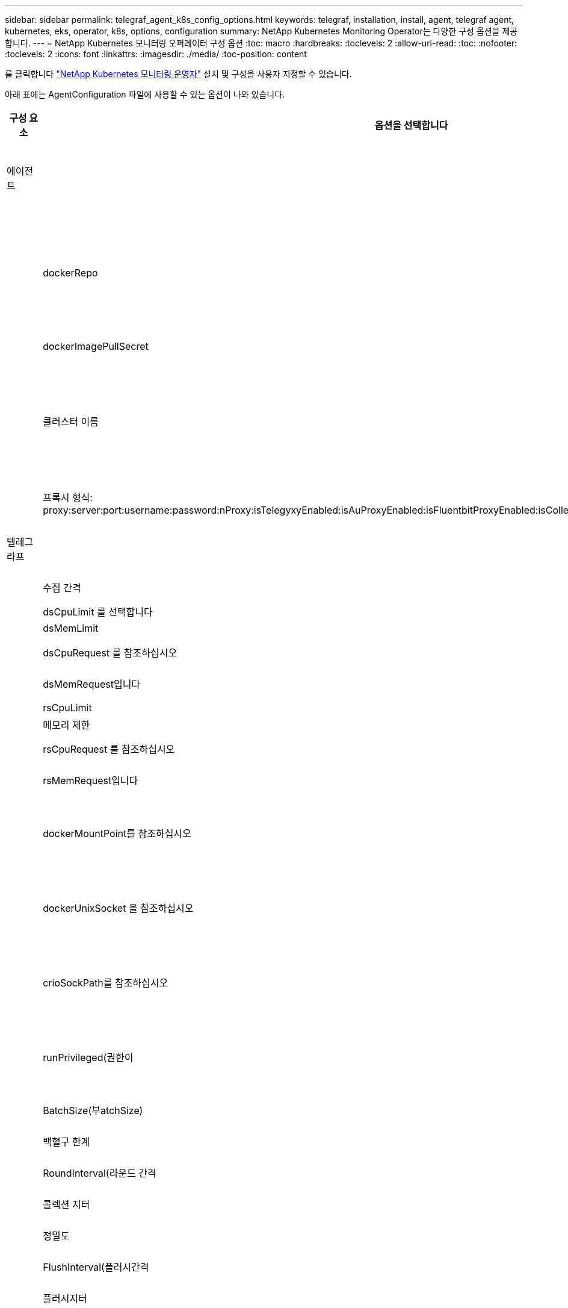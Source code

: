 ---
sidebar: sidebar 
permalink: telegraf_agent_k8s_config_options.html 
keywords: telegraf, installation, install, agent, telegraf agent, kubernetes, eks, operator, k8s, options, configuration 
summary: NetApp Kubernetes Monitoring Operator는 다양한 구성 옵션을 제공합니다. 
---
= NetApp Kubernetes 모니터링 오퍼레이터 구성 옵션
:toc: macro
:hardbreaks:
:toclevels: 2
:allow-uri-read: 
:toc: 
:nofooter: 
:toclevels: 2
:icons: font
:linkattrs: 
:imagesdir: ./media/
:toc-position: content


[role="lead"]
를 클릭합니다 link:task_config_telegraf_agent_k8s.html["NetApp Kubernetes 모니터링 운영자"] 설치 및 구성을 사용자 지정할 수 있습니다.

아래 표에는 AgentConfiguration 파일에 사용할 수 있는 옵션이 나와 있습니다.

[cols="1,1,2"]
|===
| 구성 요소 | 옵션을 선택합니다 | 설명 


| 에이전트 |  | 운용자가 설치할 수 있는 모든 구성품에 공통으로 적용되는 구성 옵션. 이러한 옵션은 "글로벌" 옵션으로 간주할 수 있습니다. 


|  | dockerRepo | Cloud Insights Docker repo와 비교하여 dockerRepo를 재정의하여 고객의 프라이빗 Docker Repos에서 이미지를 가져올 수 있습니다. 기본값은 Cloud Insights Docker입니다 


|  | dockerImagePullSecret | 선택 사항: 고객의 비공개 리포의 비밀 


|  | 클러스터 이름 | 모든 고객 클러스터에서 클러스터를 고유하게 식별하는 자유 텍스트 필드입니다. 이는 Cloud Insights 테넌트 전체에서 고유해야 합니다. 기본값은 고객이 "클러스터 이름" 필드의 UI에 입력하는 것입니다 


|  | 프록시 형식: proxy:server:port:username:password:nProxy:isTelegyxyEnabled:isAuProxyEnabled:isFluentbitProxyEnabled:isCollectionorProxyEnabled:isCollectorProxyEnabled: | 고객이 프록시를 설정할 수 있는 옵션입니다. 일반적으로 고객 회사 대리점입니다. 


| 텔레그라프 |  | 작업자의 Telegraf 설치를 사용자 정의할 수 있는 구성 옵션 


|  | 수집 간격 | 메트릭 수집 간격(초)(최대 = 60초) 


|  | dsCpuLimit 를 선택합니다 | Telegraf DS의 CPU 제한 


|  | dsMemLimit | Telegraf DS의 메모리 제한 


|  | dsCpuRequest 를 참조하십시오 | Telegraf DS에 대한 CPU 요청 


|  | dsMemRequest입니다 | Telegraf DS에 대한 메모리 요청 


|  | rsCpuLimit | Telegraf RS의 CPU 제한 


|  | 메모리 제한 | Telegraf RS의 메모리 제한 


|  | rsCpuRequest 를 참조하십시오 | Telegraf RS에 대한 CPU 요청 


|  | rsMemRequest입니다 | Telegraf RS에 대한 메모리 요청 


|  | dockerMountPoint를 참조하십시오 | dockerMountPoint 경로에 대한 재정의입니다. 이는 클라우드 파운드리 같은 k8s 플랫폼에 비표준 Docker 설치를 위한 것입니다 


|  | dockerUnixSocket 을 참조하십시오 | dockerUnixSocket 경로에 대한 재정의입니다. 이는 클라우드 파운드리 같은 k8s 플랫폼에 비표준 Docker 설치를 위한 것입니다. 


|  | crioSockPath를 참조하십시오 | crioSockPath 경로에 대한 재정의입니다. 이는 클라우드 파운드리 같은 k8s 플랫폼에 비표준 Docker 설치를 위한 것입니다. 


|  | runPrivileged(권한이 | 권한 모드에서 Telegraf 컨테이너를 실행합니다. k8s 노드에서 SELinux가 설정된 경우 이 값을 TRUE로 설정합니다 


|  | BatchSize(부atchSize) | 을 참조하십시오 link:https://github.com/influxdata/telegraf/blob/master/docs/CONFIGURATION.md#agent["Telegraf 구성 문서"] 


|  | 백혈구 한계 | 을 참조하십시오 link:https://github.com/influxdata/telegraf/blob/master/docs/CONFIGURATION.md#agent["Telegraf 구성 문서"] 


|  | RoundInterval(라운드 간격 | 을 참조하십시오 link:https://github.com/influxdata/telegraf/blob/master/docs/CONFIGURATION.md#agent["Telegraf 구성 문서"] 


|  | 콜렉션 지터 | 을 참조하십시오 link:https://github.com/influxdata/telegraf/blob/master/docs/CONFIGURATION.md#agent["Telegraf 구성 문서"] 


|  | 정밀도 | 을 참조하십시오 link:https://github.com/influxdata/telegraf/blob/master/docs/CONFIGURATION.md#agent["Telegraf 구성 문서"] 


|  | FlushInterval(플러시간격 | 을 참조하십시오 link:https://github.com/influxdata/telegraf/blob/master/docs/CONFIGURATION.md#agent["Telegraf 구성 문서"] 


|  | 플러시지터 | 을 참조하십시오 link:https://github.com/influxdata/telegraf/blob/master/docs/CONFIGURATION.md#agent["Telegraf 구성 문서"] 


|  | 출력 제한 시간 | 을 참조하십시오 link:https://github.com/influxdata/telegraf/blob/master/docs/CONFIGURATION.md#agent["Telegraf 구성 문서"] 


|  | dockerMetricCollectionEnabled를 참조하십시오 | Docker 메트릭을 수집합니다. 기본적으로 이 옵션은 true로 설정되어 있으며, Docker 기반 k8s 구축 시 Docker 메트릭이 수집됩니다. Docker 메트릭 수집을 해제하려면 FALSE로 설정합니다. 


|  | dsTolerations 를 선택합니다 | 텔레그라프 - DS 추가 허용. 


|  | RsTolerations를 선택합니다 | Telegraf-RS 추가 허용. 


| Kudbe-state-metrics를 나타냅니다 |  | 작업자의 kudbe 상태 메트릭 설치를 사용자 지정할 수 있는 구성 옵션입니다 


|  | cpuLimit | kubbe-state-metrics 구축을 위한 CPU 제한입니다 


|  | MemLimit | kubbe-state-metrics 구축을 위한 MEM 한도 


|  | cpuRequest입니다 | kubbe 상태 메트릭 구축을 위한 CPU 요청입니다 


|  | MemRequest입니다 | MEM은 kudo 상태 메트릭 배포를 요청합니다 


|  | 리소스 | 캡처할 리소스의 쉼표로 구분된 목록입니다. 예: cronjobs, demonset, 배포, 링스, 작업, 네임스페이스, 노드, persistentvolumeclaims, persistentvolumes, dPOD, replicasets, resourcequotas, 서비스, statefulsets 


|  | 공차 | Kudbe-state-metrics 추가 공약입니다. 


|  | 라벨 | kuba-state-metrics가 캡처해야 하는 쉼표로 구분된 리소스 목록입니다

+++
예: cronjobs=[*], demonsets=[*], 배포=[*], 링스=[*], 작업=[*], 네임스페이스=[*], 노드=[*],
persistentvolumeclaims=[*], persistentvolumes=[*], pod=[*], replicasets=[*], resourcequotas=[*], services=[*], statefulsets=[*]
+++ 


| 로그 |  | 운용자의 로그 수집 및 설치를 사용자 정의할 수 있는 구성 옵션입니다 


|  | readFromHead(readFromHead | 참/거짓, 유창한 비트가 로그에서 로그를 읽어야 합니다 


|  | 시간 초과 | 시간 초과(초 


|  | dnsMode를 선택합니다 | TCP/UDP, DNS 모드 


| 워크로드 맵 |  | 작업자의 작업량 맵 수집 및 설치를 사용자 정의할 수 있는 구성 옵션입니다 


|  | cpuLimit | net observer DS에 대한 CPU 제한 


|  | MemLimit | net observer DS에 대한 MEM 제한 


|  | cpuRequest입니다 | net observer DS에 대한 CPU 요청입니다 


|  | MemRequest입니다 | net observer DS에 대한 MEM 요청 


|  | 설명 이 메서드를 사용합니다 | 메트릭 집계 간격(초 


|  | bpfPollInterval입니다 | BPF 폴링 간격(초 


|  | enableDNSLookup | True/false, DNS 조회를 사용하도록 설정합니다 


|  | 유창한 비트 내약성 | Fluent-bit-DS 추가 허용. 


|  | 이벤트-수출자-내약성 | 이벤트-수출자 추가 허용. 


| 워크로드 맵 |  | L4-공차 
|===


== AgentConfiguration 파일 예

다음은 AgentConfiguration 파일의 예입니다. 일부 옵션은 여기에 캡처되지 않습니다.

[listing]
----
apiVersion: monitoring.netapp.com/v1alpha1
kind: AgentConfiguration
metadata:
  name: netapp-monitoring-configuration
  namespace: NAMESPACE_PLACEHOLDER
  labels:
    installed-by: nkmo-NAMESPACE_PLACEHOLDER

spec:
  agent:
    # a uniquely identifiable user friendly clustername. This clustername should be unique across
    # all clusters in your cloud insights tenant
    clusterName: pbhat-dev

    # optional: proxy settings. This is usually your corporate proxy settings
    proxy:
      server: testserver
      port: 3128
      noproxy: websock.svc
      username: user
      password: pass
      isTelegrafProxyEnabled: true
      isFluentbitProxyEnabled: true
      isCollectorsProxyEnabled: true
      isAuProxyEnabled: false

    # An optional docker registry where you want docker images to be pulled from as compared to CI's docker registry
    # Please see documentation link here:
    dockerRepo: dummy.docker.repo/long/path/to/test
    # Optional: A docker image pull secret that maybe needed for your private docker registry
    dockerImagePullSecret: docker-secret-name

    # Set runPrivileged to true SELinux is enabled on your kubernetes nodes
    # runPrivileged: false

  telegraf:
    # use these settings to fine tune data collection
    collectionInterval: 20s

    # batchSize:
    # bufferLimit:
    # roundInterval:
    # collectionJitter:
    # precision:
    # flushInterval:
    # flushJitter:

    # Collect kubernetes.system_container metrics and objects in the kube-system|cattle-system namespaces for managed kubernetes clusters
    # (EKS, AKS, GKE, managed Rancher). Set this to true if you want collect these metrics.
    #managedK8sSystemMetricCollectionEnabled: true|false

    # Collect kubernetes.pod_volume (pod ephemeral storage) metrics. Set this to true if you want to collect these metrics.
    #podVolumeMetricFilteringEnabled: true|false

    # Declare Rancher cluster as managed. Set this to true if your Rancher cluster is managed as opposed to on-premise.
    #isManagedRancher: true|false

    # By default, docker metrics will be collected for on-premise, docker-based k8s deployments. To disable docker metric collection, set this to false.
    # dockerMetricCollectionEnabled: true|false


    # Deamonset CPU/Mem limits and requests
    # dsCpuLimit:
    # dsMemLimit:
    # dsCpuRequest:
    # dsMemRequest:

    # Replicaset CPU/Mem limits and requests
    # rsCpuLimit:
    # rsMemLimit:
    # rsCpuRequest:
    # rsMemRequest:

  kube-state-metrics:
    # cpuLimit:
    # memLimit:
    # cpuRequest:
    # memRequest:

    # a comma separated list of resources to capture.
    # example: cronjobs,daemonsets,deployments,ingresses,jobs,namespaces,nodes,persistentvolumeclaims,persistentvolumes,pods,replicasets,resourcequotas,services,statefulsets
    # resources:

    # a comma seperated list of resources that kube-state-metrics should capture
    # example: cronjobs=[*],daemonsets=[*],deployments=[*],ingresses=[*],jobs=[*],namespaces=[*],nodes=[*],persistentvolumeclaims=[*],persistentvolumes=[*],pods=[*],replicasets=[*],resourcequotas=[*],services=[*],statefulsets=[*]
    # labels:
----